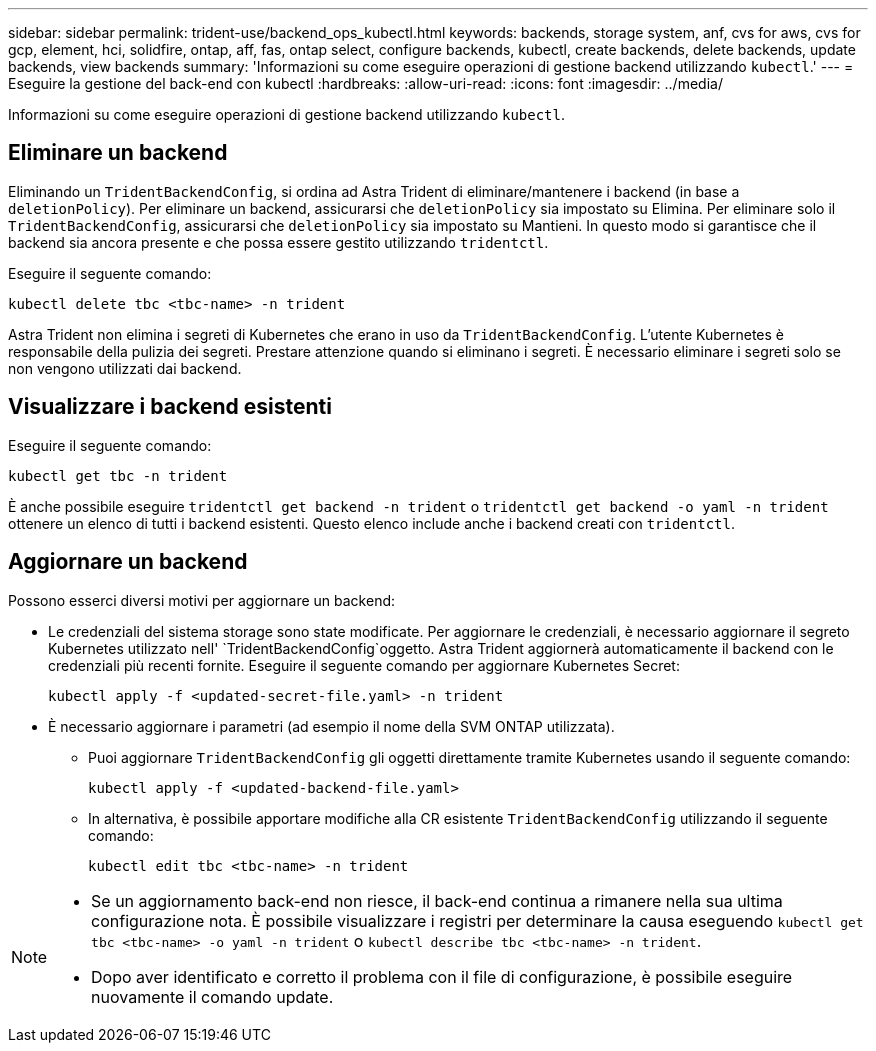 ---
sidebar: sidebar 
permalink: trident-use/backend_ops_kubectl.html 
keywords: backends, storage system, anf, cvs for aws, cvs for gcp, element, hci, solidfire, ontap, aff, fas, ontap select, configure backends, kubectl, create backends, delete backends, update backends, view backends 
summary: 'Informazioni su come eseguire operazioni di gestione backend utilizzando `kubectl`.' 
---
= Eseguire la gestione del back-end con kubectl
:hardbreaks:
:allow-uri-read: 
:icons: font
:imagesdir: ../media/


[role="lead"]
Informazioni su come eseguire operazioni di gestione backend utilizzando `kubectl`.



== Eliminare un backend

Eliminando un `TridentBackendConfig`, si ordina ad Astra Trident di eliminare/mantenere i backend (in base a `deletionPolicy`). Per eliminare un backend, assicurarsi che `deletionPolicy` sia impostato su Elimina. Per eliminare solo il `TridentBackendConfig`, assicurarsi che `deletionPolicy` sia impostato su Mantieni. In questo modo si garantisce che il backend sia ancora presente e che possa essere gestito utilizzando `tridentctl`.

Eseguire il seguente comando:

[listing]
----
kubectl delete tbc <tbc-name> -n trident
----
Astra Trident non elimina i segreti di Kubernetes che erano in uso da `TridentBackendConfig`. L'utente Kubernetes è responsabile della pulizia dei segreti. Prestare attenzione quando si eliminano i segreti. È necessario eliminare i segreti solo se non vengono utilizzati dai backend.



== Visualizzare i backend esistenti

Eseguire il seguente comando:

[listing]
----
kubectl get tbc -n trident
----
È anche possibile eseguire `tridentctl get backend -n trident` o `tridentctl get backend -o yaml -n trident` ottenere un elenco di tutti i backend esistenti. Questo elenco include anche i backend creati con `tridentctl`.



== Aggiornare un backend

Possono esserci diversi motivi per aggiornare un backend:

* Le credenziali del sistema storage sono state modificate. Per aggiornare le credenziali, è necessario aggiornare il segreto Kubernetes utilizzato nell' `TridentBackendConfig`oggetto. Astra Trident aggiornerà automaticamente il backend con le credenziali più recenti fornite. Eseguire il seguente comando per aggiornare Kubernetes Secret:
+
[listing]
----
kubectl apply -f <updated-secret-file.yaml> -n trident
----
* È necessario aggiornare i parametri (ad esempio il nome della SVM ONTAP utilizzata).
+
** Puoi aggiornare `TridentBackendConfig` gli oggetti direttamente tramite Kubernetes usando il seguente comando:
+
[listing]
----
kubectl apply -f <updated-backend-file.yaml>
----
** In alternativa, è possibile apportare modifiche alla CR esistente `TridentBackendConfig` utilizzando il seguente comando:
+
[listing]
----
kubectl edit tbc <tbc-name> -n trident
----




[NOTE]
====
* Se un aggiornamento back-end non riesce, il back-end continua a rimanere nella sua ultima configurazione nota. È possibile visualizzare i registri per determinare la causa eseguendo `kubectl get tbc <tbc-name> -o yaml -n trident` o `kubectl describe tbc <tbc-name> -n trident`.
* Dopo aver identificato e corretto il problema con il file di configurazione, è possibile eseguire nuovamente il comando update.


====